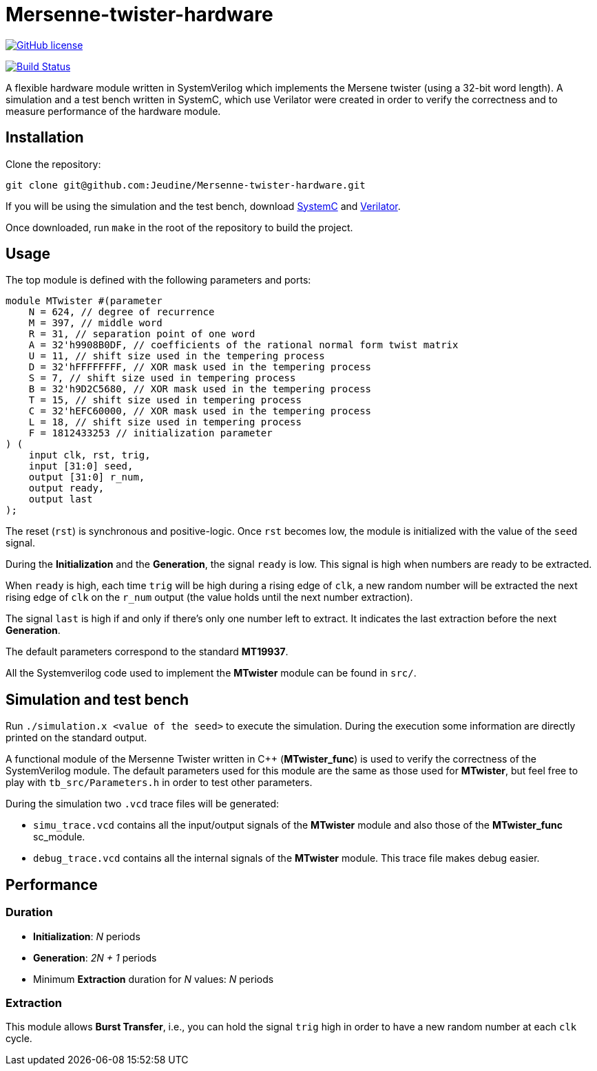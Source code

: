 = Mersenne-twister-hardware

image:https://img.shields.io/github/license/Jeudine/Mersenne-twister-hardware["GitHub license",link="https://github.com/Jeudine/Mersenne-twister-hardware/blob/master/LICENSE"]

image:https://travis-ci.com/Jeudine/Mersenne-twister-hardware.svg?branch=master["Build Status", link="https://travis-ci.com/Jeudine/Mersenne-twister-hardware"]

A flexible hardware module written in SystemVerilog which implements the Mersene twister (using a 32-bit word length). A simulation and a test bench written in SystemC, which use Verilator were created in order to verify the correctness and to measure performance of the hardware module.

== Installation

Clone the repository:
[source, shell]
----
git clone git@github.com:Jeudine/Mersenne-twister-hardware.git
----

If you will be using the simulation and the test bench, download https://www.accellera.org/downloads/standards/systemc[SystemC] and https://www.veripool.org/wiki/verilator[Verilator].

Once downloaded, run `make` in the root of the repository to build the project.

== Usage

The top module is defined with the following parameters and ports:

[source, verilog]
----
module MTwister #(parameter
    N = 624, // degree of recurrence
    M = 397, // middle word
    R = 31, // separation point of one word
    A = 32'h9908B0DF, // coefficients of the rational normal form twist matrix
    U = 11, // shift size used in the tempering process
    D = 32'hFFFFFFFF, // XOR mask used in the tempering process
    S = 7, // shift size used in tempering process
    B = 32'h9D2C5680, // XOR mask used in the tempering process
    T = 15, // shift size used in tempering process
    C = 32'hEFC60000, // XOR mask used in the tempering process
    L = 18, // shift size used in tempering process
    F = 1812433253 // initialization parameter
) (
    input clk, rst, trig,
    input [31:0] seed,
    output [31:0] r_num,
    output ready,
    output last
);
----

The reset (`rst`) is synchronous and positive-logic. Once `rst` becomes low, the module is initialized with the value of the `seed` signal.

During the *Initialization* and the *Generation*, the signal `ready` is low. This signal is high when numbers are ready to be extracted.

When `ready` is high, each time `trig` will be high during a rising edge of `clk`, a new random number will be extracted the next rising edge of `clk` on the `r_num` output (the value holds until the next number extraction).

The signal `last` is high if and only if there's only one number left to extract. It indicates the last extraction before the next *Generation*.

The default parameters correspond to the standard *MT19937*.

All the Systemverilog code used to implement the *MTwister* module can be found in `src/`.

== Simulation and test bench

Run `./simulation.x <value of the seed>` to execute the simulation. During the execution some information are directly printed on the standard output.

A functional module of the Mersenne Twister written in C++ (*MTwister_func*) is used to verify the correctness of the SystemVerilog module. The default parameters used for this module are the same as those used for *MTwister*, but feel free to play with `tb_src/Parameters.h` in order to test other parameters.

During the simulation two `.vcd` trace files will be generated:

* `simu_trace.vcd` contains all the input/output signals of the *MTwister* module and also those of the *MTwister_func* sc_module.

* `debug_trace.vcd` contains all the internal signals of the *MTwister* module. This trace file makes debug easier.

== Performance

=== Duration

* *Initialization*: _N_ periods
* *Generation*: _2N + 1_ periods
* Minimum *Extraction* duration for _N_ values: _N_ periods

=== Extraction

This module allows *Burst Transfer*, i.e., you can hold the signal `trig` high in order to have a new random number at each `clk` cycle.
